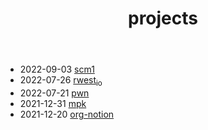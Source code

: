 #+TITLE: projects
- 2022-09-03 [[https://rwest.io/projects/scm1.html][scm1]]
- 2022-07-26 [[https://rwest.io/projects/rwest_io.html][rwest_io]]
- 2022-07-21 [[https://rwest.io/projects/pwn.html][pwn]]
- 2021-12-31 [[https://rwest.io/projects/mpk.html][mpk]]
- 2021-12-20 [[https://rwest.io/projects/org-notion.html][org-notion]]
